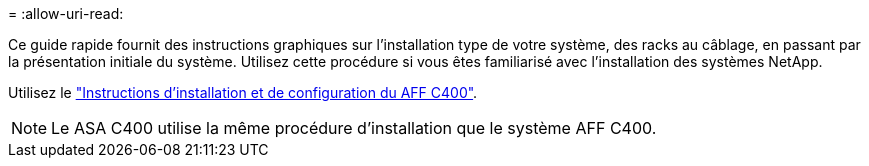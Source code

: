 = 
:allow-uri-read: 


Ce guide rapide fournit des instructions graphiques sur l'installation type de votre système, des racks au câblage, en passant par la présentation initiale du système. Utilisez cette procédure si vous êtes familiarisé avec l'installation des systèmes NetApp.

Utilisez le link:../media/PDF/Oct_2023_Rev1_AFFC400_ISI.pdf["Instructions d'installation et de configuration du AFF C400"^].


NOTE: Le ASA C400 utilise la même procédure d'installation que le système AFF C400.
